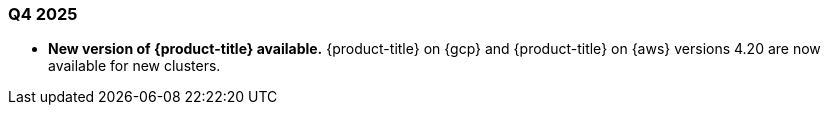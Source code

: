 // Module included in the following assemblies:
// * osd-whats-new.adoc

:_mod-docs-content-type: REFERENCE
[id="osd-q4-2025_{context}"]
=== Q4 2025

* **New version of {product-title} available.** {product-title} on {gcp} and {product-title} on {aws} versions 4.20 are now available for new clusters.


